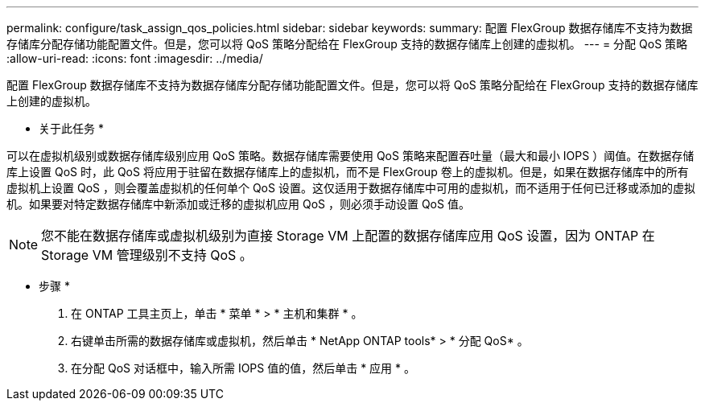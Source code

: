 ---
permalink: configure/task_assign_qos_policies.html 
sidebar: sidebar 
keywords:  
summary: 配置 FlexGroup 数据存储库不支持为数据存储库分配存储功能配置文件。但是，您可以将 QoS 策略分配给在 FlexGroup 支持的数据存储库上创建的虚拟机。 
---
= 分配 QoS 策略
:allow-uri-read: 
:icons: font
:imagesdir: ../media/


[role="lead"]
配置 FlexGroup 数据存储库不支持为数据存储库分配存储功能配置文件。但是，您可以将 QoS 策略分配给在 FlexGroup 支持的数据存储库上创建的虚拟机。

* 关于此任务 *

可以在虚拟机级别或数据存储库级别应用 QoS 策略。数据存储库需要使用 QoS 策略来配置吞吐量（最大和最小 IOPS ）阈值。在数据存储库上设置 QoS 时，此 QoS 将应用于驻留在数据存储库上的虚拟机，而不是 FlexGroup 卷上的虚拟机。但是，如果在数据存储库中的所有虚拟机上设置 QoS ，则会覆盖虚拟机的任何单个 QoS 设置。这仅适用于数据存储库中可用的虚拟机，而不适用于任何已迁移或添加的虚拟机。如果要对特定数据存储库中新添加或迁移的虚拟机应用 QoS ，则必须手动设置 QoS 值。


NOTE: 您不能在数据存储库或虚拟机级别为直接 Storage VM 上配置的数据存储库应用 QoS 设置，因为 ONTAP 在 Storage VM 管理级别不支持 QoS 。

* 步骤 *

. 在 ONTAP 工具主页上，单击 * 菜单 * > * 主机和集群 * 。
. 右键单击所需的数据存储库或虚拟机，然后单击 * NetApp ONTAP tools* > * 分配 QoS* 。
. 在分配 QoS 对话框中，输入所需 IOPS 值的值，然后单击 * 应用 * 。

